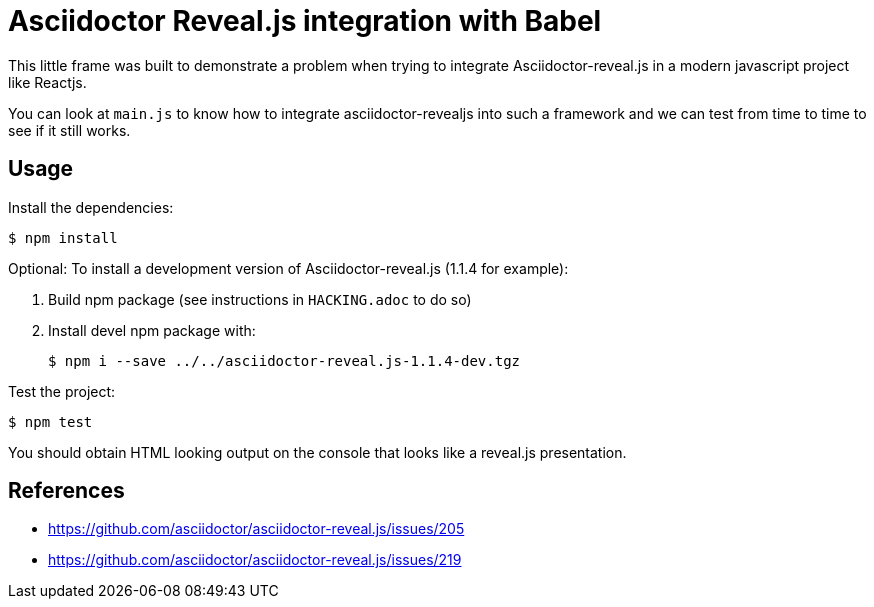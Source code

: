 = Asciidoctor Reveal.js integration with Babel

This little frame was built to demonstrate a problem when trying to integrate Asciidoctor-reveal.js in a modern javascript project like Reactjs.

You can look at `main.js` to know how to integrate asciidoctor-revealjs into such a framework and we can test from time to time to see if it still works.


== Usage

Install the dependencies:

 $ npm install

Optional: To install a development version of Asciidoctor-reveal.js (1.1.4 for example):

1. Build npm package (see instructions in `HACKING.adoc` to do so)
2. Install devel npm package with:
+
 $ npm i --save ../../asciidoctor-reveal.js-1.1.4-dev.tgz

Test the project:

 $ npm test

You should obtain HTML looking output on the console that looks like a reveal.js presentation.

== References

* https://github.com/asciidoctor/asciidoctor-reveal.js/issues/205
* https://github.com/asciidoctor/asciidoctor-reveal.js/issues/219
